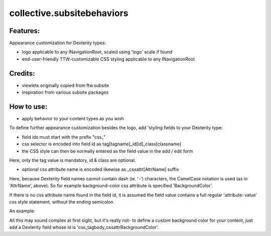 ====================
collective.subsitebehaviors
====================

Features:
---------

Appearance customization for Dexterity types:

- logo applicable to any INavigationRoot, scaled using 'logo' scale if found
- end-user-friendly TTW-customizable CSS styling applicable to any INavigationRoot

Credits:
--------

- viewlets originally copied from ftw.subsite
- inspiration from various subsite packages

How to use:
-----------

- apply behavior to your content types as you wish

To define further appearance customization besides the logo, add 'styling fields to your
Dexterity type:

- field ids must start with the prefix "css_"
- css selector is encoded into field id as tag[tagname]_id[id]_class[classname]
- the CSS style can then be normally entered as the field value in the add / edit form

Here, only the tag value is mandatory, id & class are optional.

- optional css attribute name is encoded likewise as _cssattr[AttrName] suffix

Here, because Dexterity field names cannot contain dash (ie. '-') characters, the
CamelCase notation is used (as in 'AttrName', above). So for example background-color
css attribute is specified 'BackgroundColor'.

If there is no css attribute name found in the field id, it is assumed the field value
contains a full regular 'attribute: value' css style statement, without the ending
semicolon.

An example:

All this may sound complex at first sight, but it's really not- to define a custom
background color for your content, just add a Dexterity field whose id is
'css_tagbody_cssattrBackgroundColor'.


